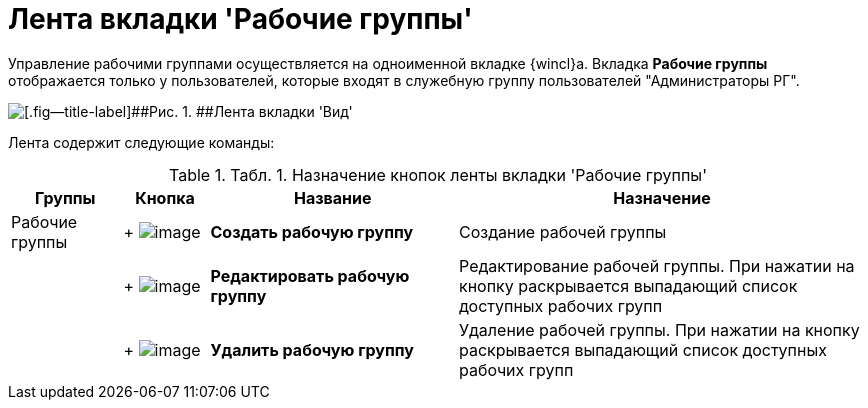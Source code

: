 = Лента вкладки 'Рабочие группы'

Управление рабочими группами осуществляется на одноименной вкладке {wincl}а. Вкладка [.ph .uicontrol]*Рабочие группы* отображается только у пользователей, которые входят в служебную группу пользователей "Администраторы РГ".

image::Ribbon_work_groups.png[[.fig--title-label]##Рис. 1. ##Лента вкладки 'Вид']

Лента содержит следующие команды:

.[.table--title-label]##Табл. 1. ##[.title]##Назначение кнопок ленты вкладки 'Рабочие группы'##
[width="100%",cols="13%,10%,29%,48%",options="header",]
|===
|Группы |Кнопка |Название |Назначение
|Рабочие группы | +
image:buttons/workgroup_create.png[image] + |*Создать рабочую группу* |Создание рабочей группы
| | +
image:buttons/workgroup_change.png[image] + |*Редактировать рабочую группу* |Редактирование рабочей группы. При нажатии на кнопку раскрывается выпадающий список доступных рабочих групп
| | +
image:buttons/workgroup_delete.png[image] + |*Удалить рабочую группу* |Удаление рабочей группы. При нажатии на кнопку раскрывается выпадающий список доступных рабочих групп
|===

